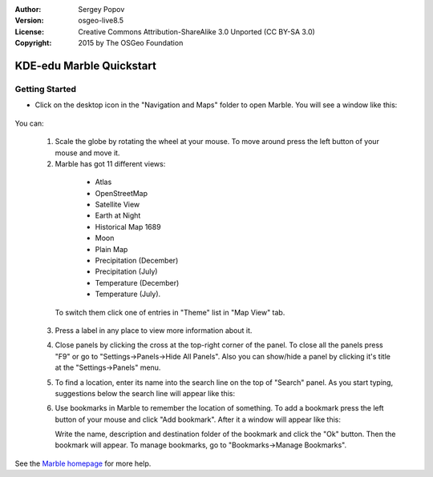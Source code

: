 :Author: Sergey Popov
:Version: osgeo-live8.5
:License: Creative Commons Attribution-ShareAlike 3.0 Unported  (CC BY-SA 3.0)
:Copyright: 2015 by The OSGeo Foundation

.. image:: ../../images/project_logos/logo-marble.png
  :scale: 75 %
  :alt: project logo
  :align: right
  :target: http://marble.kde.org/

********************************************************************************
KDE-edu Marble Quickstart 
********************************************************************************

Getting Started
================================================================================

* Click on the desktop icon in the "Navigation and Maps" folder to open Marble. You will see a window like this:

    .. image:: ../../images/screenshots/800x600/marble-quickstart-1.png

You can:

  1. Scale the globe by rotating the wheel at your mouse. To move around press the left button of your mouse and move it.

  2. Marble has got 11 different views: 

    - Atlas
    - OpenStreetMap
    - Satellite View
    - Earth at Night
    - Historical Map 1689
    - Moon
    - Plain Map
    - Precipitation (December)
    - Precipitation (July)
    - Temperature (December)
    - Temperature (July).

   To switch them click one of entries in "Theme" list in "Map View" tab.

     .. image:: ../../images/screenshots/800x600/marble-quickstart-2.png

  3. Press a label in any place to view more information about it.

     .. image:: ../../images/screenshots/800x600/marble-quickstart-3.png

  4. Close panels by clicking the cross at the top-right corner of the panel. To close all the panels press "F9" or go to "Settings->Panels->Hide All Panels". Also you can show/hide a panel by clicking it's title at the "Settings->Panels" menu.

     .. image:: ../../images/screenshots/800x600/marble-quickstart-4.png

  5. To find a location, enter its name into the search line on the top of "Search" panel. As you start typing, suggestions below the search line will appear like this:

     .. image:: ../../images/screenshots/800x600/marble-quickstart-5.png

  6. Use bookmarks in Marble to remember the location of something. To add a bookmark press the left button of your mouse and click "Add bookmark". After it a window will appear like this:

     .. image:: ../../images/screenshots/800x600/marble-quickstart-6.png

     Write the name, description and destination folder of the bookmark and click the "Ok" button. Then the bookmark will appear. To manage bookmarks, go to "Bookmarks->Manage Bookmarks". 

     .. image:: ../../images/screenshots/800x600/marble-quickstart-7.png

See the `Marble homepage <http://marble.kde.org/>`_ for more help.

